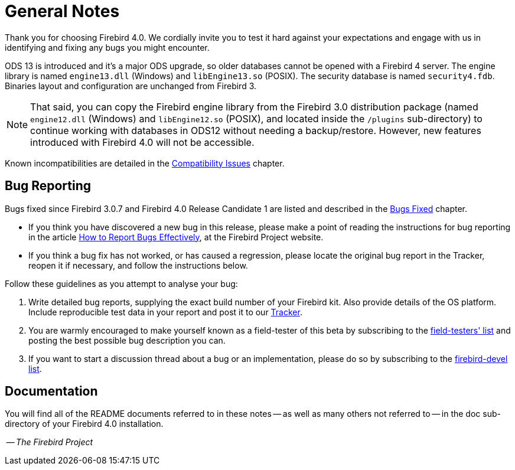 [[rnfb40-general]]
= General Notes

Thank you for choosing Firebird 4.0.
We cordially invite you to test it hard against your expectations and engage with us in identifying and fixing any bugs you might encounter.

ODS 13 is introduced and it's a major ODS upgrade, so older databases cannot be opened with a Firebird 4 server.
The engine library is named `engine13.dll` (Windows) and `libEngine13.so` (POSIX).
The security database is named `security4.fdb`.
Binaries layout and configuration are unchanged from Firebird 3.

[NOTE]
====
That said, you can copy the Firebird engine library from the Firebird 3.0 distribution package (named `engine12.dll` (Windows) and `libEngine12.so` (POSIX), and located inside the `/plugins` sub-directory) to continue working with databases in ODS12 without needing a backup/restore.
However, new features introduced with Firebird 4.0 will not be accessible.
====

Known incompatibilities are detailed in the <<rnfb40-compat,Compatibility Issues>> chapter.

[[rnfb40-general-bugreport]]
== Bug Reporting

Bugs fixed since Firebird 3.0.7 and Firebird 4.0 Release Candidate 1 are listed and described in the <<rnfb40-bug,Bugs Fixed>> chapter.

* If you think you have discovered a new bug in this release, please make a point of reading the instructions for bug reporting in the article https://www.firebirdsql.org/en/how-to-report-bugs/[How to Report Bugs Effectively], at the Firebird Project website.
* If you think a bug fix has not worked, or has caused a regression, please locate the original bug report in the Tracker, reopen it if necessary, and follow the instructions below.

Follow these guidelines as you attempt to analyse your bug:

. Write detailed bug reports, supplying the exact build number of your Firebird kit.
Also provide details of the OS platform.
Include reproducible test data in your report and post it to our https://github.com/FirebirdSQL/firebird/issues[Tracker].
. You are warmly encouraged to make yourself known as a field-tester of this beta by subscribing to the mailto:firebird-test-request@lists.sourceforge.net?subject=subscribe[field-testers' list] and posting the best possible bug description you can.
. If you want to start a discussion thread about a bug or an implementation, please do so by subscribing to the mailto:firebird-devel-request@lists.sourceforge.net?subject=subscribe[firebird-devel list].

[[rnfb40-general-docs]]
== Documentation

You will find all of the README documents referred to in these notes -- as well as many others not referred to -- in the doc sub-directory of your Firebird 4.0 installation.

__ -- The Firebird Project__